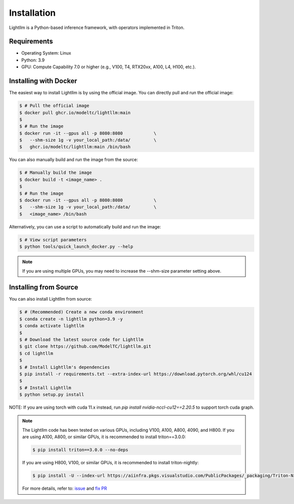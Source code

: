 .. _installation:

Installation
============

Lightllm is a Python-based inference framework, with operators implemented in Triton.

Requirements
------------

* Operating System: Linux
* Python: 3.9
* GPU: Compute Capability 7.0 or higher (e.g., V100, T4, RTX20xx, A100, L4, H100, etc.).


.. _build_from_docker:

Installing with Docker
-----------------------
The easiest way to install Lightllm is by using the official image. You can directly pull and run the official image:

.. code-block:: console

    $ # Pull the official image
    $ docker pull ghcr.io/modeltc/lightllm:main
    $
    $ # Run the image
    $ docker run -it --gpus all -p 8080:8080            \
    $   --shm-size 1g -v your_local_path:/data/         \
    $   ghcr.io/modeltc/lightllm:main /bin/bash

You can also manually build and run the image from the source:


.. code-block:: console

    $ # Manually build the image
    $ docker build -t <image_name> .
    $
    $ # Run the image
    $ docker run -it --gpus all -p 8080:8080            \
    $   --shm-size 1g -v your_local_path:/data/         \
    $   <image_name> /bin/bash

Alternatively, you can use a script to automatically build and run the image:


.. code-block:: console

    $ # View script parameters
    $ python tools/quick_launch_docker.py --help

.. note::
    If you are using multiple GPUs, you may need to increase the --shm-size parameter setting above.

.. _build_from_source:

Installing from Source
-----------------------

You can also install Lightllm from source:

.. code-block:: console

    $ # (Recommended) Create a new conda environment
    $ conda create -n lightllm python=3.9 -y
    $ conda activate lightllm
    $
    $ # Download the latest source code for Lightllm
    $ git clone https://github.com/ModelTC/lightllm.git
    $ cd lightllm
    $
    $ # Install Lightllm's dependencies
    $ pip install -r requirements.txt --extra-index-url https://download.pytorch.org/whl/cu124
    $
    $ # Install Lightllm
    $ python setup.py install

NOTE: If you are using torch with cuda 11.x instead, run `pip install nvidia-nccl-cu12==2.20.5` to support torch cuda graph.

.. note::

    The Lightllm code has been tested on various GPUs, including V100, A100, A800, 4090, and H800.
    If you are using A100, A800, or similar GPUs, it is recommended to install triton==3.0.0:

    .. code-block:: console

        $ pip install triton==3.0.0 --no-deps

    If you are using H800, V100, or similar GPUs, it is recommended to install triton-nightly:

    .. code-block:: console

        $ pip install -U --index-url https://aiinfra.pkgs.visualstudio.com/PublicPackages/_packaging/Triton-Nightly/pypi/simple/ triton-nightly --no-deps

    For more details, refer to: `issue <https://github.com/triton-lang/triton/issues/3619>`_ and `fix PR <https://github.com/triton-lang/triton/pull/3638>`_
